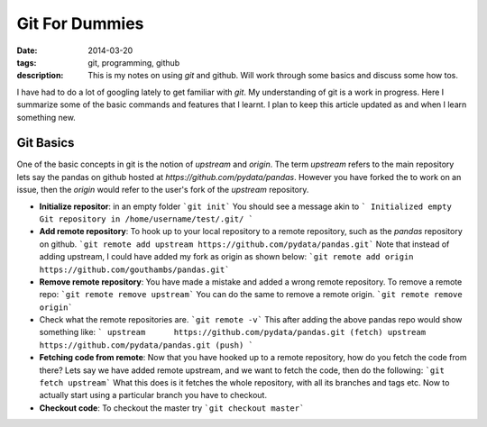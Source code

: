 Git For Dummies
###############

:date: 2014-03-20
:tags: git, programming, github
:description: This is my notes on using `git` and github. Will work through some basics and discuss some how tos.

I have had to do a lot of googling lately to get familiar with `git`. My understanding of git is a
work in progress. Here I summarize some of the basic commands and features that I learnt. I plan to 
keep this article updated as and when I learn something new.


Git Basics
----------
One of the basic concepts in git is the notion of *upstream* and *origin*. The term *upstream* refers to the main
repository lets say the pandas on github hosted at `https://github.com/pydata/pandas`. However you have forked the 
to work on an issue, then the *origin* would refer to the user's fork of the *upstream* repository.


- **Initialize repositor**: in an empty folder
  ```git init```
  You should see a message akin to
  ```
  Initialized empty Git repository in /home/username/test/.git/
  ```
  
- **Add remote repository**:  To hook up to your local repository to a remote repository, such as the `pandas` repository on github.
  ```git remote add upstream https://github.com/pydata/pandas.git```
  Note that instead of adding upstream, I could have added my fork as origin as shown below:
  ```git remote add origin https://github.com/gouthambs/pandas.git```
  
  
- **Remove remote repository**: You have made a mistake and added a wrong remote repository. To remove a remote repo:
  ```git remote remove upstream```
  You can do the same to remove a remote origin.
  ```git remote remove origin```
  
- Check what the remote repositories are.
  ```git remote -v```
  This after adding the above pandas repo would show something like:
  ```
  upstream	https://github.com/pydata/pandas.git (fetch)
  upstream	https://github.com/pydata/pandas.git (push)
  ```
- **Fetching code from remote**: Now that you have hooked up to a remote repository, how do you fetch the code from 
  there? Lets say we have added remote upstream, and we want to fetch the code, then do the following:
  ```git fetch upstream```
  What this does is it fetches the whole repository, with all its branches and tags etc. Now to actually start using 
  a particular branch you have to checkout.
  
- **Checkout code**: To checkout the master try
  ```git checkout master```
  


